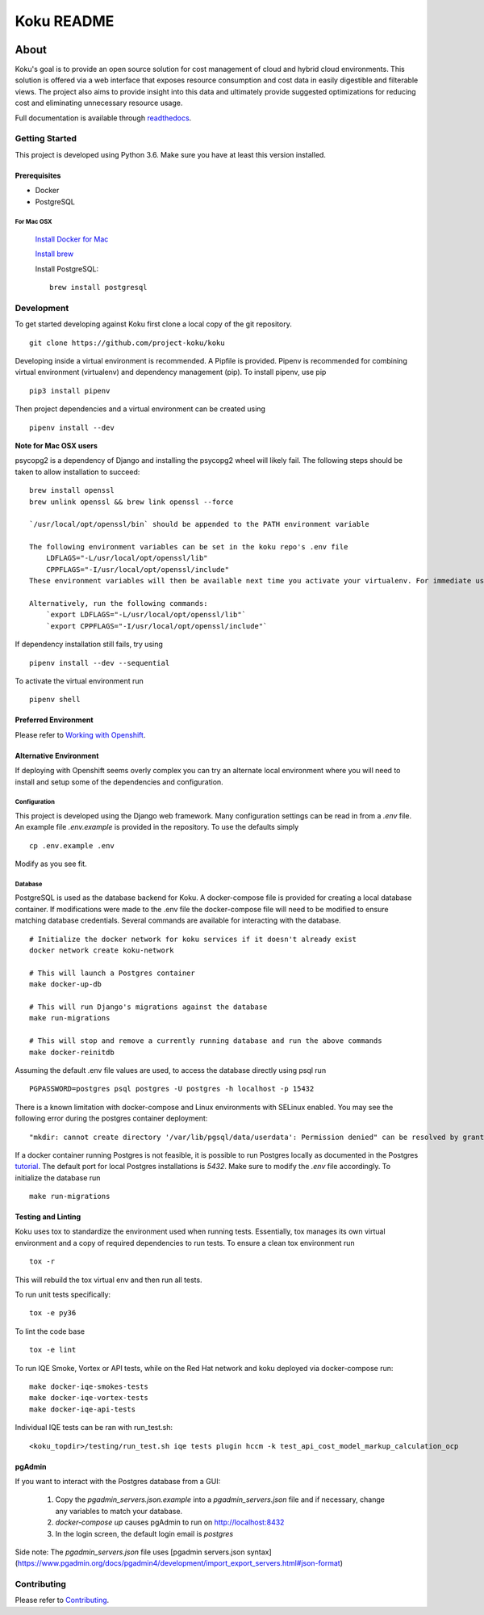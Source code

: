 ===========
Koku README
===========

|license| |Build Status| |codecov| |Updates| |Python 3| |Docs|

~~~~~
About
~~~~~

Koku's goal is to provide an open source solution for cost management of cloud and hybrid cloud environments. This solution is offered via a web interface that exposes resource consumption and cost data in easily digestible and filterable views. The project also aims to provide insight into this data and ultimately provide suggested optimizations for reducing cost and eliminating unnecessary resource usage.

Full documentation is available through readthedocs_.


Getting Started
===============

This project is developed using Python 3.6. Make sure you have at least this version installed.

Prerequisites
-------------

* Docker
* PostgreSQL

For Mac OSX
^^^^^^^^^^^

    `Install Docker for Mac`_

    `Install brew`_

    Install PostgreSQL: ::

        brew install postgresql


Development
===========

To get started developing against Koku first clone a local copy of the git repository. ::

    git clone https://github.com/project-koku/koku

Developing inside a virtual environment is recommended. A Pipfile is provided. Pipenv is recommended for combining virtual environment (virtualenv) and dependency management (pip). To install pipenv, use pip ::

    pip3 install pipenv

Then project dependencies and a virtual environment can be created using ::

    pipenv install --dev

**Note for Mac OSX users**

psycopg2 is a dependency of Django and installing the psycopg2 wheel will likely fail. The following steps should be taken to allow installation to succeed: ::


    brew install openssl
    brew unlink openssl && brew link openssl --force

    `/usr/local/opt/openssl/bin` should be appended to the PATH environment variable

    The following environment variables can be set in the koku repo's .env file
        LDFLAGS="-L/usr/local/opt/openssl/lib"
        CPPFLAGS="-I/usr/local/opt/openssl/include"
    These environment variables will then be available next time you activate your virtualenv. For immediate use running `source .env` will load the environment variables into your existing terminal environment. 
    
    Alternatively, run the following commands:
        `export LDFLAGS="-L/usr/local/opt/openssl/lib"`
        `export CPPFLAGS="-I/usr/local/opt/openssl/include"`
        
If dependency installation still fails, try using ::

    pipenv install --dev --sequential

To activate the virtual environment run ::

    pipenv shell

Preferred Environment
---------------------

Please refer to `Working with Openshift`_.

Alternative Environment
-----------------------
If deploying with Openshift seems overly complex you can try an alternate local environment where you will need to install and setup some of the dependencies and configuration.

Configuration
^^^^^^^^^^^^^

This project is developed using the Django web framework. Many configuration settings can be read in from a `.env` file. An example file `.env.example` is provided in the repository. To use the defaults simply ::

    cp .env.example .env


Modify as you see fit.

Database
^^^^^^^^

PostgreSQL is used as the database backend for Koku. A docker-compose file is provided for creating a local database container. If modifications were made to the .env file the docker-compose file will need to be modified to ensure matching database credentials. Several commands are available for interacting with the database. ::

    # Initialize the docker network for koku services if it doesn't already exist
    docker network create koku-network

    # This will launch a Postgres container
    make docker-up-db

    # This will run Django's migrations against the database
    make run-migrations

    # This will stop and remove a currently running database and run the above commands
    make docker-reinitdb

Assuming the default .env file values are used, to access the database directly using psql run ::

    PGPASSWORD=postgres psql postgres -U postgres -h localhost -p 15432

There is a known limitation with docker-compose and Linux environments with SELinux enabled. You may see the following error during the postgres container deployment::

    "mkdir: cannot create directory '/var/lib/pgsql/data/userdata': Permission denied" can be resolved by granting ./pg_data ownership permissions to uid:26 (postgres user in centos/postgresql-96-centos7)

If a docker container running Postgres is not feasible, it is possible to run Postgres locally as documented in the Postgres tutorial_. The default port for local Postgres installations is `5432`. Make sure to modify the `.env` file accordingly. To initialize the database run ::

    make run-migrations

Testing and Linting
-------------------

Koku uses tox to standardize the environment used when running tests. Essentially, tox manages its own virtual environment and a copy of required dependencies to run tests. To ensure a clean tox environment run ::

    tox -r

This will rebuild the tox virtual env and then run all tests.

To run unit tests specifically::

    tox -e py36

To lint the code base ::

    tox -e lint

To run IQE Smoke, Vortex or API tests, while on the Red Hat network and koku deployed via docker-compose run::

    make docker-iqe-smokes-tests
    make docker-iqe-vortex-tests
    make docker-iqe-api-tests

Individual IQE tests can be ran with run_test.sh::

    <koku_topdir>/testing/run_test.sh iqe tests plugin hccm -k test_api_cost_model_markup_calculation_ocp

pgAdmin
-------------------

If you want to interact with the Postgres database from a GUI:

 1. Copy the `pgadmin_servers.json.example` into a `pgadmin_servers.json` file and if necessary, change any variables to match your database.
 2. `docker-compose up` causes pgAdmin to run on http://localhost:8432
 3. In the login screen, the default login email is `postgres`

Side note: The `pgadmin_servers.json` file uses [pgadmin servers.json syntax](https://www.pgadmin.org/docs/pgadmin4/development/import_export_servers.html#json-format)

Contributing
=============

Please refer to Contributing_.

.. _readthedocs: http://koku.readthedocs.io/en/latest/
.. _`Install Docker for Mac`: https://docs.docker.com/v17.12/docker-for-mac/install/
.. _`Install brew`: https://brew.sh/
.. _tutorial: https://www.postgresql.org/docs/10/static/tutorial-start.html
.. _`Working with Openshift`: https://koku.readthedocs.io/en/latest/openshift.html
.. _Contributing: https://koku.readthedocs.io/en/latest/CONTRIBUTING.html

.. |license| image:: https://img.shields.io/github/license/project-koku/koku.svg
   :target: https://github.com/project-koku/koku/blob/master/LICENSE
.. |Build Status| image:: https://travis-ci.org/project-koku/koku.svg?branch=master
   :target: https://travis-ci.org/project-koku/koku
.. |codecov| image:: https://codecov.io/gh/project-koku/koku/branch/master/graph/badge.svg
   :target: https://codecov.io/gh/project-koku/koku
.. |Updates| image:: https://pyup.io/repos/github/project-koku/koku/shield.svg?t=1524249231720
   :target: https://pyup.io/repos/github/project-koku/koku/
.. |Python 3| image:: https://pyup.io/repos/github/project-koku/koku/python-3-shield.svg?t=1524249231720
   :target: https://pyup.io/repos/github/project-koku/koku/
.. |Docs| image:: https://readthedocs.org/projects/koku/badge/
   :target: https://koku.readthedocs.io/en/latest/

